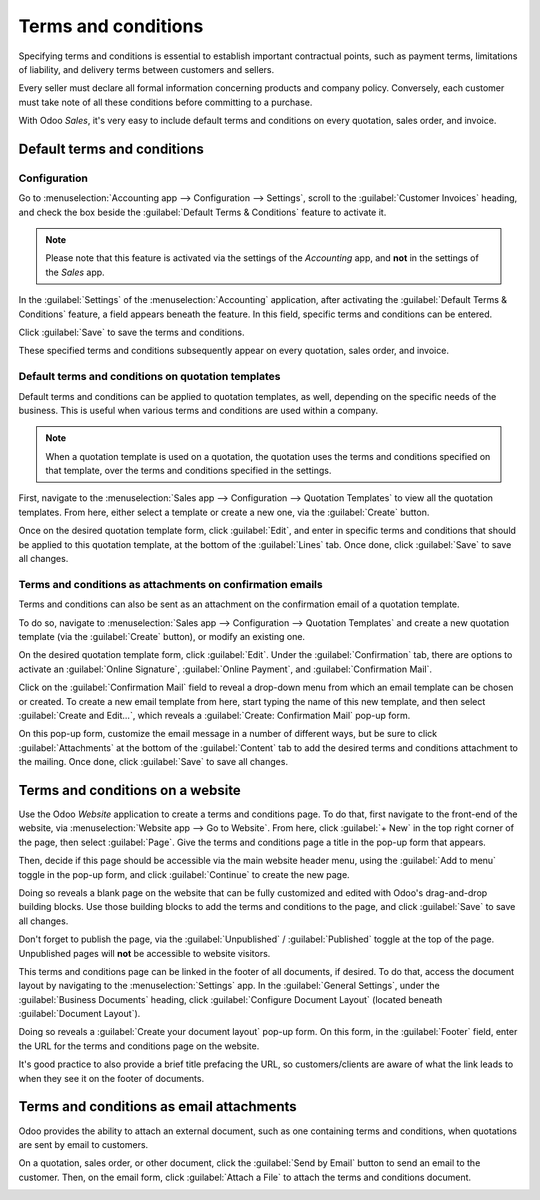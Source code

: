 ====================
Terms and conditions
====================

Specifying terms and conditions is essential to establish important contractual points, such as
payment terms, limitations of liability, and delivery terms between customers and sellers.

Every seller must declare all formal information concerning products and company policy. Conversely,
each customer must take note of all these conditions before committing to a purchase.

With Odoo *Sales*, it's very easy to include default terms and conditions on every quotation, sales
order, and invoice.

Default terms and conditions
============================

Configuration
-------------

Go to :menuselection:`Accounting app --> Configuration --> Settings`, scroll to the
:guilabel:`Customer Invoices` heading, and check the box beside the :guilabel:`Default Terms &
Conditions` feature to activate it.

.. image:: terms_and_conditions/terms-conditions-setting.png
   :align: center
   :alt: How to enable Default Terms and Conditions on Odoo Sales.

.. note::
   Please note that this feature is activated via the settings of the *Accounting* app, and **not**
   in the settings of the *Sales* app.

In the :guilabel:`Settings` of the :menuselection:`Accounting` application, after activating the
:guilabel:`Default Terms & Conditions` feature, a field appears beneath the feature. In this field,
specific terms and conditions can be entered.

.. image:: terms_and_conditions/terms-conditions-setting-field.png
   :align: center
   :alt: Default Terms and Conditions on quotation on Odoo Sales.

Click :guilabel:`Save` to save the terms and conditions.

These specified terms and conditions subsequently appear on every quotation, sales order, and
invoice.

Default terms and conditions on quotation templates
---------------------------------------------------

Default terms and conditions can be applied to quotation templates, as well, depending on the
specific needs of the business. This is useful when various terms and conditions are used within a
company.

.. note::
   When a quotation template is used on a quotation, the quotation uses the terms and conditions
   specified on that template, over the terms and conditions specified in the settings.

First, navigate to the :menuselection:`Sales app --> Configuration --> Quotation Templates` to view
all the quotation templates. From here, either select a template or create a new one, via the
:guilabel:`Create` button.

Once on the desired quotation template form, click :guilabel:`Edit`, and enter in specific terms and
conditions that should be applied to this quotation template, at the bottom of the :guilabel:`Lines`
tab. Once done, click :guilabel:`Save` to save all changes.

.. image:: terms_and_conditions/terms-conditions-lines-tab.png
   :align: center
   :alt: Add Default Terms and Conditions to quotation templates on Odoo Sales.

.. seealso::
   :doc:`/applications/sales/sales/send_quotations/quote_template`

Terms and conditions as attachments on confirmation emails
----------------------------------------------------------

Terms and conditions can also be sent as an attachment on the confirmation email of a quotation
template.

To do so, navigate to :menuselection:`Sales app --> Configuration --> Quotation Templates` and
create a new quotation template (via the :guilabel:`Create` button), or modify an existing one.

On the desired quotation template form, click :guilabel:`Edit`. Under the :guilabel:`Confirmation`
tab, there are options to activate an :guilabel:`Online Signature`, :guilabel:`Online Payment`, and
:guilabel:`Confirmation Mail`.

Click on the :guilabel:`Confirmation Mail` field to reveal a drop-down menu from which an email
template can be chosen or created. To create a new email template from here, start typing the name
of this new template, and then select :guilabel:`Create and Edit...`, which reveals a
:guilabel:`Create: Confirmation Mail` pop-up form.

On this pop-up form, customize the email message in a number of different ways, but be sure to click
:guilabel:`Attachments` at the bottom of the :guilabel:`Content` tab to add the desired terms and
conditions attachment to the mailing. Once done, click :guilabel:`Save` to save all changes.

.. image:: terms_and_conditions/terms-conditions-create-edit.png
   :align: center
   :alt: Terms and conditions as attachment in quotation templates.

Terms and conditions on a website
=================================

Use the Odoo *Website* application to create a terms and conditions page. To do that, first navigate
to the front-end of the website, via :menuselection:`Website app --> Go to Website`. From here,
click :guilabel:`+ New` in the top right corner of the page, then select :guilabel:`Page`. Give the
terms and conditions page a title in the pop-up form that appears.

Then, decide if this page should be accessible via the main website header menu, using the
:guilabel:`Add to menu` toggle in the pop-up form, and click :guilabel:`Continue` to create the new
page.

Doing so reveals a blank page on the website that can be fully customized and edited with Odoo's
drag-and-drop building blocks. Use those building blocks to add the terms and conditions to the
page, and click :guilabel:`Save` to save all changes.

Don't forget to publish the page, via the :guilabel:`Unpublished` / :guilabel:`Published` toggle at
the top of the page. Unpublished pages will **not** be accessible to website visitors.

.. image:: terms_and_conditions/terms-conditions-page-frontend.png
   :align: center
   :alt: Terms and Conditions on a website.

This terms and conditions page can be linked in the footer of all documents, if desired. To do that,
access the document layout by navigating to the :menuselection:`Settings` app. In the
:guilabel:`General Settings`, under the :guilabel:`Business Documents` heading, click
:guilabel:`Configure Document Layout` (located beneath :guilabel:`Document Layout`).

Doing so reveals a :guilabel:`Create your document layout` pop-up form. On this form, in the
:guilabel:`Footer` field, enter the URL for the terms and conditions page on the website.

It's good practice to also provide a brief title prefacing the URL, so customers/clients are aware
of what the link leads to when they see it on the footer of documents.

.. image:: terms_and_conditions/terms-conditions-footer-field.png
   :align: center
   :alt: Terms and Conditions in business documents.

Terms and conditions as email attachments
=========================================

Odoo provides the ability to attach an external document, such as one containing terms and
conditions, when quotations are sent by email to customers.

On a quotation, sales order, or other document, click the :guilabel:`Send by Email` button to send
an email to the customer. Then, on the email form, click :guilabel:`Attach a File` to attach the
terms and conditions document.

.. image:: terms_and_conditions/terms-conditions-attach-file.png
   :align: center
   :alt: Terms and conditions as attachment in emails.

.. seealso::
   - :doc:`/applications/sales/sales/send_quotations/quote_template`
   - :doc:`/applications/sales/sales/send_quotations/get_signature_to_validate`
   - :doc:`/applications/sales/sales/send_quotations/get_paid_to_validate`
